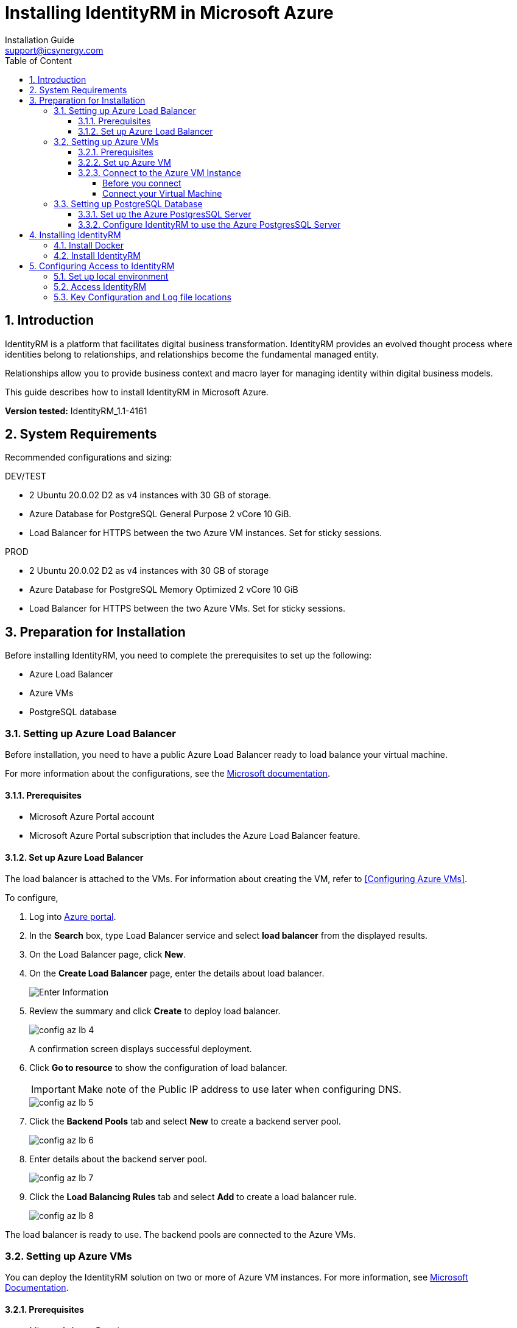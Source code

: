 :sectnums:
= Installing IdentityRM in Microsoft Azure
:page-layout: post
:author: Installation Guide
:email: support@icsynergy.com
:toc: [left]
:toc-placement: preamble
:doctype: book
:toc: left
:toc-placement:
:toclevels: 4
:toc-title: Table of Content
:description: Installing IdentityRM in Microsoft Azure environment.
:keywords: IdentityRM, Microsoft Azure
:imagesdir:
:title-logo-image: image::../img/logo_ics.png[pdfwidth=4.25in,align=center]




== Introduction
IdentityRM is a platform that facilitates digital business transformation. IdentityRM provides an evolved thought process where identities belong to relationships, and relationships become the fundamental managed entity.

Relationships allow you to provide business context and macro layer for managing identity within digital business models.

This guide describes how to install IdentityRM in Microsoft Azure.

**Version tested:** IdentityRM_1.1-4161

== System Requirements

Recommended configurations and sizing: +

.DEV/TEST

* 2 Ubuntu 20.0.02 D2 as v4 instances with 30 GB of storage.
* Azure Database for PostgreSQL General Purpose 2 vCore 10 GiB.
* Load Balancer for HTTPS between the two Azure VM instances. Set for sticky sessions.


.PROD
* 2 Ubuntu 20.0.02 D2 as v4 instances with 30 GB of storage
* Azure Database for PostgreSQL Memory Optimized 2 vCore 10 GiB
* Load Balancer for HTTPS between the two Azure VMs.  Set for sticky sessions.

==  Preparation for Installation
Before installing IdentityRM, you need to complete the prerequisites to set up the following:

- Azure Load Balancer
- Azure VMs
- PostgreSQL database

=== Setting up Azure Load Balancer

Before installation, you need to have a public Azure Load Balancer ready to load balance your virtual machine.

For more information about the configurations, see the link:https://docs.microsoft.com/en-us/azure/load-balancer/quickstart-load-balancer-standard-public-portal?tabs=option-1-create-load-balancer-standard[Microsoft documentation^].

==== Prerequisites

- Microsoft Azure Portal account
- Microsoft Azure Portal subscription that includes the Azure Load Balancer feature.

==== Set up Azure Load Balancer
The load balancer is attached to the VMs. For information about creating the VM, refer to <<Configuring Azure VMs>>.

To configure,

. Log into link:https://portal.azure.com/#home[Azure portal].
. In the **Search** box, type Load Balancer service and select **load balancer** from the displayed results.
. On the Load Balancer page, click **New**.
. On the **Create Load Balancer** page, enter the details about load balancer.
+
image::../img/config_az_lb_3.png[Enter Information]

. Review the summary and click **Create** to deploy load balancer.
+
image::../img/config_az_lb_4.png[]
+
A confirmation screen displays successful deployment.
. Click **Go to resource** to show the configuration of load balancer.
+
[IMPORTANT]
    Make note of the Public IP address to use later when configuring DNS.
+
image::../img/config_az_lb_5.png[]
. Click the **Backend Pools** tab and select **New** to create a backend server pool.
+
image::../img/config_az_lb_6.png[]
. Enter details about the backend server pool.
+
image::../img/config_az_lb_7.png[]
. Click the **Load Balancing Rules** tab and select **Add** to create a load balancer rule.
+
image::../img/config_az_lb_8.png[]

The load balancer is ready to use. The backend pools are connected to the Azure VMs.

=== Setting up Azure VMs
You can deploy the IdentityRM solution on two or more of Azure VM instances.
For more information, see link:https://docs.microsoft.com/en-us/azure/load-balancer/quickstart-load-balancer-standard-public-portal?tabs=option-1-create-load-balancer-standard[Microsoft Documentation].

==== Prerequisites

- Microsoft Azure Portal account.
- Microsoft Azure Portal subscription that includes the Azure Load Balancer feature.
- A configured Azure Load Balancer.     +

NOTE: You can configure the Load Balancer even after creating the VM, but it works faster when configured before.

==== Set up Azure VM
. Log into https://portal.azure.com/#home[Azure portal].
. Search the Virtual Machine service.
. Click **Add > Start with a pre-set configuration**.
.  Select **General purpose D-Series default** as the Workload type and then click **Continue to Create a VM**.
. On the **Create A Virtual Machine** page, perform the following steps:
.. On the **Basics** tab, enter required details for all the fields.
.. On the **Disks** tab, enter details and select a disk size to create a data disk.
.. On the **Networking** tab, configure the network and load balancer.
..  On the **Review and Create** tab, review the entered details and click **Create**.
+
NOTE: Click **Previous** if you need to modify the details.
+
The **Generate new key pair** dialog box is displayed.

. Click **Download private key and create resource** to save the key for future reference.    +
The message, **Your deployment is complete** confirms successful deployment of a new virtual machine.
+
Now, you need to configure the virtual machine.
. On the deployment confirmation page, click **Go to Resource**.     +
The **Overview** tab displays the complete configuration of the virtual machine.
. Copy the IP address. +
+
[IMPORTANT]
You need the IP address to connect the VM.
. Click the **Networking** tab and configure the SSH port firewall rule.     +
The VM instance is ready to use. You can create more VMs following the same steps.


==== Connect to the Azure VM Instance
Use the SSH key and an SSH connection tool (For example, PuTTy) or command line SSH to connect to the VM instance. This section describes how to connect the VM using PuTTy. For detailed information, see https://docs.aws.amazon.com/AWSEC2/latest/UserGuide/putty.html#putty-private-key[Convert your Private key using PuTTYgen].

**Prerequisites**

- Your .pem file.
- Conversion of the private key using PuTTYgen.
- The IP Address copied while creating the VM.

===== Before you connect
You need to convert the private key using PuTTYgen.

To convert,

. Start PuTTYgen (Click **Start>All Programs>PuTTYgen**).
. Select **RSA** for **Types of key to generate**.
. Click **Load** and select the **All Files** option for **Files to select**.
. Select your .pem file for the key pair that you generated and click **Open** to import.  + 
For example, IdentityRMDev1.pem.
. Click **Save private key**. +
A warning appears.
. Select **Yes** to save the key without a passphrase.
. Enter a name for the key and click **Save**. +

NOTE: The name of key must match with the name of the key pair.

You have converted the private key to the .ppk file extension that PuTTYgen supports. Now, use the SSH client of PuTTY to connect your VM instance.


===== Connect your Virtual Machine
To connect your VM,

. Start PuTTYgen (Click **Start>All Programs>PuTTYgen**). +
The PuTTY Configuration wizard appears.
. On the **Session** screen, enter the IP address of the VM instance and click **Save**.
. On the *Auth* screen, **Browse** and add the PPK file received after converting the private key.
. On the *Data* screen, enter the Azure user login name.
. Click **Open**. +
. Access the new host configuration to login.

The VM session starts.

=== Setting up PostgreSQL Database

IdentityRM installs a local PostgresSQL database as part of the installation process. You can modify the configuration to use the Azure PostgresSQL remote database. This section describes how to set up the PostgresSQL database and connect IdentityRM to the available database.

**Prerequisite**: Azure subscription.

==== Set up the Azure PostgresSQL Server
You can access the VM instance using the SSH key generated while creating the VM instance, and an SSH connection tool (For example, PuTTY) or command line SSH.

To set up, create an Azure database for PostgresSQL Server and then configure. For detailed information, refer to https://docs.microsoft.com/en-us/azure/postgresql/quickstart-create-server-database-portal[Microsoft documentation].

To configure,

. Go to https://portal.azure.com/#home[Azure portal].
. Search for and select the PostgresSQL service configuration.
. Click **New+** to add a new PostgresSQL server.
. On the **Select Azure Database for PostgreSQL deployment option** page, select **Create** for **Single Server**.
. On the **Basics** tab of Single Server, enter the details and click **Review + create**.
. Review the configuration and click **Create**.  +
The following confirmation message appears: **Your deployment is complete**. +
. Click **Go to Resource**.     +
View the server details and start configuring.
+
[IMPORTANT]
====
You need to configure to make the server publicly accessible.
====
. Click the **Connection Security** tab.    +
This setting helps to configure firewall rules to access the PostgresSQL server.
. To configure firewall, perform the following steps:
.. Enter the IP address of the VM instance. +
+
NOTE: IP address is available in the VM instance configuration overview.

.. Enter **Client IP**. +
+
NOTE: The Client IP is a local client address for using clients installed on the Desktop, for instance.

. Click the **Connection Strings** tab to show the configuration parameters to be used in IdentityRM.

The PostgresSQL configuration is complete.

==== Configure IdentityRM to use the Azure PostgresSQL Server

Configure IdentityRM after installation to connect to the Azure PostgresSQL server.

To configure,

. Connect to the VM server using an SSH shell.
. Edit the following idaas_manager/.env file and enter related input in the highlighted fields:

** SQL_ENGINE=django.db.backends.postgresql
** SQL_DATABASE=*postgres*
** SQL_USER=*postgres@idrmdevpostgres*
** SQL_PASSWORD=*<your_password>*
** SQL_HOST= *idrmdevpostgres.postgres.database.azure.com*
** SQL_PORT=5432

. Restart the server.



== Installing IdentityRM
To install IdentityRM, you need to first install Docker.

=== Install Docker
To install,

. Use the Ubuntu 20.0.02 Azure VM image.
. Log into AzureVM using PuTTY.
. Install docker and set up as non-root user using the following steps:
.. Run `sudo snap install docker` (installs docker and docker-compose).
.. Run `sudo groupadd docker`.
.. Run `sudo usermod -aG docker $USER`.
.. Run `sudo chmod 777 /var/run/docker.sock`.
.. Log out and return into Unix shell.
.. Run the following to validate that docker is running properly: `azureuser@IdentityRM:~/idaas_manager$  docker run hello-world`   +
     The following message confirms successful completion:


    Hello from Docker!
This message shows that your installation appears to be working correctly.
To generate this message, Docker took the following steps:
 1. The Docker client contacted the Docker daemon.
 2. The Docker daemon pulled the "hello-world" image from the Docker Hub.
    (amd64)
 3. The Docker daemon created a new container from that image which runs the
    executable that produces the output you are currently reading.
 4. The Docker daemon streamed that output to the Docker client, which sent it
    to your terminal.
To try something more ambitious, you can run an Ubuntu container with:
 $ docker run -it ubuntu bash
Share images, automate workflows, and more with a free Docker ID:
 https://hub.docker.com/
For more examples and ideas, visit:
 https://docs.docker.com/get-started/

. Run `sudo apt install unzip`.

=== Install IdentityRM
To install,

. Unzip the release file. `unzip IdentityRM*.zip`.
. Run the installation command.

    cd idaas_manager
    make install
+
```
Output
azureuser@IdentityRM:~$ cd idaas_manager/
azureuser@IdentityRM:~/idaas_manager$ make install
Installing docker images...
77cae8ab23bf: Loading layer  5.815MB/5.815MB
766d031fa954: Loading layer   2.56kB/2.56kB
db3a903780ba: Loading layer  1.536kB/1.536kB
01418db173bb: Loading layer  70.98MB/70.98MB
760ddfacf422: Loading layer  30.21kB/30.21kB
e4f3e630426a: Loading layer  2.048kB/2.048kB
1b5ae6d491ae: Loading layer  3.072kB/3.072kB
dde7cc167531: Loading layer  8.704kB/8.704kB
Loaded image: identity_rm_db_prod:latest
f1b5933fe4b5: Loading layer  5.796MB/5.796MB
fbe0fc9bcf95: Loading layer  17.86MB/17.86MB
6e3177938916: Loading layer  32.35MB/32.35MB
2c01af858ac4: Loading layer  3.072kB/3.072kB
a54f56ad01ba: Loading layer   12.8kB/12.8kB
112ba21ea5bb: Loading layer  3.072kB/3.072kB
73de2bbf029e: Loading layer  1.319MB/1.319MB
4128c9e3485c: Loading layer  11.66MB/11.66MB
c4313026eb26: Loading layer  1.602MB/1.602MB
99f2b2e2dff5: Loading layer  903.7kB/903.7kB
Loaded image: nginx_prod:latest
b2d5eeeaba3a: Loading layer   5.88MB/5.88MB
d2c4a6adc529: Loading layer  12.29kB/12.29kB
33292fe7ceb9: Loading layer  2.139MB/2.139MB
845cc97e6c8b: Loading layer  25.47MB/25.47MB
c432e6f541e7: Loading layer  2.048kB/2.048kB
f3286249f0c5: Loading layer  3.584kB/3.584kB
Loaded image: redis:alpine
8803ef42039d: Loading layer  119.2MB/119.2MB
c2c789d2d3c5: Loading layer   17.1MB/17.1MB
527ade4639e0: Loading layer  17.85MB/17.85MB
2e5b4ca91984: Loading layer    150MB/150MB
da9418a2e1b1: Loading layer  520.4MB/520.4MB
98d95bdfa037: Loading layer  18.49MB/18.49MB
0d77d4546954: Loading layer  106.6MB/106.6MB
7a8a38bf5538: Loading layer  4.608kB/4.608kB
ccbefb30278f: Loading layer  6.996MB/6.996MB
58b416e5ba92: Loading layer  10.97MB/10.97MB
5806931a6d90: Loading layer  387.9MB/387.9MB
e310f70f1efa: Loading layer  3.072kB/3.072kB
57f75c964d98: Loading layer  745.9MB/745.9MB
a8bb298967a2: Loading layer   2.56kB/2.56kB
bf8b9eb818d8: Loading layer  525.3kB/525.3kB
1a6aeb12327d: Loading layer   2.56kB/2.56kB
cdbfa6641b6a: Loading layer  50.69kB/50.69kB
a9c491a4d7b8: Loading layer  3.072kB/3.072kB
8cafbe6ac6f0: Loading layer  3.584kB/3.584kB
5a2aeb108b3c: Loading layer  487.8MB/487.8MB
650fb0b48dba: Loading layer  2.048kB/2.048kB
a185a502371d: Loading layer   2.56kB/2.56kB
eac5e8977635: Loading layer  1.371MB/1.371MB
e5be8ead428f: Loading layer   5.35MB/5.35MB
27375b1cf211: Loading layer  35.07MB/35.07MB
43d93b418363: Loading layer  31.24MB/31.24MB
cd7ec32ab4f1: Loading layer  66.28MB/66.28MB
Loaded image: identity_rm_web_prod:latest
Images successfully installed
Installation successfull!
```
+
You can now run the application.
For more information, refer to `README.md` from the related Git repository.

. Set up application
+
To set up,
+
.. Perform the following steps:
.. Run `make up`.
.. Run `make collectstatic`.
.. Select **yes** to answer the prompt.
..  Run `make import_config` +
    `import_file=sample_configurations/delegated_admin_tenant_current.json`.
+
```
Output
azureuser@IdentityRM:~/idaas_manager$ make import_config import_file=sample_configurations/delegated_admin_tenant_current.json
identity_rm_db_prod is up-to-date
redis_prod is up-to-date
identity_rm_web_prod is up-to-date
nginx_prod is up-to-date
Migrations for 'core':
  core/migrations/0003_auto_20210527_1524.py
    - Alter field theme on dashboardservice
Operations to perform:
  Apply all migrations: admin, admin_interface, administration, api, auth, authtoken, contenttypes, core, dashboard, entitlements, frontend, guardian, helpdesk, logs, organization, report_builder, reports, sessions, silk, teams, thycotic, viewflow, workflow
Running migrations:
  Applying contenttypes.0001_initial... OK
  Applying contenttypes.0002_remove_content_type_name... OK
  Applying core.0001_initial... OK
  Applying admin.0001_initial... OK
  Applying admin.0002_logentry_remove_auto_add... OK
  Applying admin.0003_logentry_add_action_flag_choices... OK
  Applying admin_interface.0001_initial... OK
  Applying admin_interface.0002_add_related_modal... OK
  Applying admin_interface.0003_add_logo_color... OK
  Applying admin_interface.0004_rename_title_color... OK
  Applying admin_interface.0005_add_recent_actions_visible... OK
  Applying admin_interface.0006_bytes_to_str... OK
  Applying admin_interface.0007_add_favicon... OK
  Applying admin_interface.0008_change_related_modal_background_opacity_type... OK
  Applying admin_interface.0009_add_enviroment... OK
  Applying admin_interface.0010_add_localization... OK
  Applying admin_interface.0011_add_environment_options... OK
  Applying admin_interface.0012_update_verbose_names... OK
  Applying admin_interface.0013_add_related_modal_close_button... OK
  Applying admin_interface.0014_name_unique... OK
  Applying admin_interface.0015_add_language_chooser_active... OK
  Applying admin_interface.0016_add_language_chooser_display... OK
  Applying admin_interface.0017_change_list_filter_dropdown... OK
  Applying admin_interface.0018_theme_list_filter_sticky... OK
  Applying viewflow.0001_initial... OK
  Applying viewflow.0002_fsmchange... OK
  Applying viewflow.0003_task_owner_permission_change... OK
  Applying viewflow.0004_extend_fields_length... OK
  Applying viewflow.0005_rename_flowcls... OK
  Applying viewflow.0004_subprocess... OK
  Applying viewflow.0005_merge... OK
  Applying viewflow.0006_merge... OK
  Applying viewflow.0007_owner_permission_obj... OK
  Applying viewflow.0006_i18n... OK
  Applying viewflow.0008_merge... OK
  Applying viewflow.0007_task_assigned... OK
  Applying viewflow.0008_jsonfield_and_artifact... OK
  Applying viewflow.0009_merge... OK
  Applying workflow.0001_initial... OK
  Applying administration.0001_initial... OK
  Applying authtoken.0001_initial... OK
  Applying authtoken.0002_auto_20160226_1747... OK
  Applying authtoken.0003_tokenproxy... OK
  Applying api.0001_initial... OK
  Applying api.0002_auto_20210524_1205... OK
  Applying auth.0001_initial... OK
  Applying auth.0002_alter_permission_name_max_length... OK
  Applying auth.0003_alter_user_email_max_length... OK
  Applying auth.0004_alter_user_username_opts... OK
  Applying auth.0005_alter_user_last_login_null... OK
  Applying auth.0006_require_contenttypes_0002... OK
  Applying auth.0007_alter_validators_add_error_messages... OK
  Applying auth.0008_alter_user_username_max_length... OK
  Applying auth.0009_alter_user_last_name_max_length... OK
  Applying auth.0010_alter_group_name_max_length... OK
  Applying auth.0011_update_proxy_permissions... OK
  Applying auth.0012_alter_user_first_name_max_length... OK
  Applying organization.0001_initial... OK
  Applying helpdesk.0001_initial... OK
  Applying entitlements.0001_initial... OK
  Applying core.0002_auto_20210524_1205... OK
  Applying core.0003_auto_20210527_1524... OK
  Applying dashboard.0001_initial... OK
  Applying frontend.0001_initial... OK
  Applying frontend.0002_i18n... OK
  Applying guardian.0001_initial... OK
  Applying guardian.0002_generic_permissions_index... OK
  Applying logs.0001_initial... OK
  Applying report_builder.0001_initial... OK
  Applying report_builder.0002_auto_20150201_1809... OK
  Applying report_builder.0003_auto_20150720_1549... OK
  Applying report_builder.0004_auto_20170915_2046... OK
  Applying report_builder.0005_add_delta_filtering... OK
  Applying report_builder.0006_auto_20180413_0747... OK
  Applying report_builder.0007_auto_20190214_1405... OK
  Applying reports.0001_initial... OK
  Applying sessions.0001_initial... OK
  Applying silk.0001_initial... OK
  Applying silk.0002_auto_update_uuid4_id_field... OK
  Applying silk.0003_request_prof_file... OK
  Applying silk.0004_request_prof_file_storage... OK
  Applying sil .0005_increase_request_prof_file_length... OK
  Applying silk.0006_fix_request_prof_file_blank... OK
  Applying silk.0007_sqlquery_identifier... OK
  Applying teams.0001_initial... OK
  Applying thycotic.0001_initial... OK
  Applying thycotic.0002_auto_20210524_1205... OK
Superuser created successfully.
Importing config file sample_configurations/delegated_admin_tenant_current.json ...
file imported. Tenant created
```

The setup is complete.

== Configuring Access to IdentityRM
To configure access to IdentityRM, you need to set up the local environment.

=== Set up local environment
To set up your local environment, add the IP address of your VM.

To set up,

. On your local environment, go to the following folder and open the hosts file:
** Windows: C:\Windows\System32\drivers\etc
** Linux: /etc/hosts
. Add the following entries to the hosts file:

    52.224.164.159 workflowportal.icsynergy.info #local
    52.224.164.159 idrm.icsynergy.info #local

. Replace the IP address with the address of the VM for your local environment (For example, 127.0.0.1).

=== Access IdentityRM
You need to configure IdentityRM with the development environment.

To set up access,

. Open https://idrm.icsynergy.info[IdentityRM Relationship].
. Log in using an administrator account for the system.

=== Key Configuration and Log file locations
Configure the following files to monitor the application:

* `logs/debug.log`: Shows trace logs for the application and displays any errors.
* `.env`: Displays information about the environment.
* `nginx.conf`: Helps to modify all as the base domain for the application.

The files are all relative to the base idaas_manager directory.

Other settings are available in the `IdentityRM database`. You can configure using the `IdentityRM Configuration tools` available at:

* https://workflowportal.icsynergy.info/admin
* https://workflowportal.icsynergy.info/dashboard
